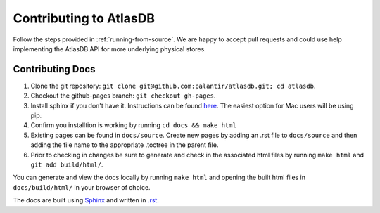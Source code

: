 =======================
Contributing to AtlasDB
=======================

Follow the steps provided in :ref:`running-from-source`.
We are happy to accept pull requests and could use help
implementing the AtlasDB API for more underlying physical stores.

Contributing Docs
=================

1. Clone the git repository:
   ``git clone git@github.com:palantir/atlasdb.git; cd atlasdb``.
2. Checkout the github-pages branch: ``git checkout gh-pages``.
3. Install sphinx if you don't have it.  Instructions can be found `here <http://www.sphinx-doc.org/en/stable/install.html>`__.  The easiest option for Mac users will be using pip.
4. Confirm you installtion is working by running ``cd docs && make html``
5. Existing pages can be found in ``docs/source``. Create new pages by adding an .rst file to ``docs/source`` and then adding the file name to the appropriate .toctree in the parent file.
6. Prior to checking in changes be sure to generate and check in the associated html files by running ``make html`` and ``git add build/html/``.

You can generate and view the docs locally by running
``make html`` and opening the built html files in ``docs/build/html/`` in your browser of choice.

The docs are built using `Sphinx <http://www.sphinx-doc.org/en/stable/index.html>`__ and written in `.rst <http://docutils.sourceforge.net/rst.html>`__.
